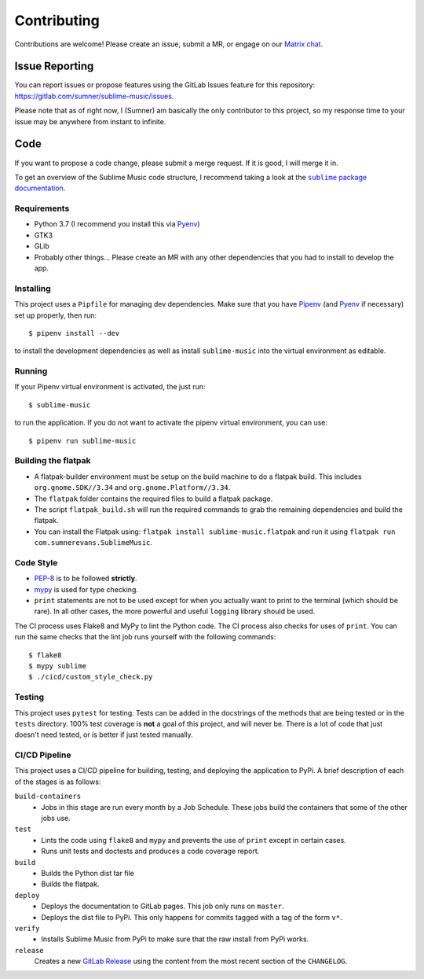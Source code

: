 Contributing
############

Contributions are welcome! Please create an issue, submit a MR, or engage on our
`Matrix chat`_.

.. _Matrix chat: https://matrix.to/#/!veTDkgvBExJGKIBYlU:matrix.org?via=matrix.org

Issue Reporting
===============

You can report issues or propose features using the GitLab Issues feature for
this repository: https://gitlab.com/sumner/sublime-music/issues.

Please note that as of right now, I (Sumner) am basically the only contributor
to this project, so my response time to your issue may be anywhere from instant
to infinite.

Code
====

If you want to propose a code change, please submit a merge request. If it is
good, I will merge it in.

To get an overview of the Sublime Music code structure, I recommend taking a
look at the |docs|_.

.. |docs| replace:: ``sublime`` package documentation
.. _docs: https://sumner.gitlab.io/sublime-music/api/sublime.html

Requirements
------------

- Python 3.7 (I recommend you install this via Pyenv_)
- GTK3
- GLib
- Probably other things... Please create an MR with any other dependencies that
  you had to install to develop the app.

Installing
----------

This project uses a ``Pipfile`` for managing dev dependencies. Make sure that
you have Pipenv_ (and Pyenv_ if necessary) set up properly, then run::

    $ pipenv install --dev

to install the development dependencies as well as install ``sublime-music``
into the virtual environment as editable.

.. _Pipenv: https://pipenv.readthedocs.io/
.. _Pyenv: https://github.com/pyenv/pyenv

Running
-------

If your Pipenv virtual environment is activated, the just run::

    $ sublime-music

to run the application. If you do not want to activate the pipenv virtual
environment, you can use::

    $ pipenv run sublime-music

Building the flatpak
--------------------

- A flatpak-builder environment must be setup on the build machine to do a
  flatpak build. This includes ``org.gnome.SDK//3.34`` and
  ``org.gnome.Platform//3.34``.
- The ``flatpak`` folder contains the required files to build a flatpak package.
- The script ``flatpak_build.sh`` will run the required commands to grab the
  remaining dependencies and build the flatpak.
- You can install the Flatpak using: ``flatpak install sublime-music.flatpak``
  and run it using ``flatpak run com.sumnerevans.SublimeMusic``.

Code Style
----------

* `PEP-8`_ is to be followed **strictly**.
* `mypy`_ is used for type checking.
* ``print`` statements are not to be used except for when you actually want to
  print to the terminal (which should be rare). In all other cases, the more
  powerful and useful ``logging`` library should be used.

.. _`PEP-8`: https://www.python.org/dev/peps/pep-0008/
.. _mypy: http://mypy-lang.org/

The CI process uses Flake8 and MyPy to lint the Python code. The CI process also
checks for uses of ``print``. You can run the same checks that the lint job runs
yourself with the following commands::

    $ flake8
    $ mypy sublime
    $ ./cicd/custom_style_check.py

Testing
-------

This project uses ``pytest`` for testing. Tests can be added in the docstrings
of the methods that are being tested or in the ``tests`` directory. 100% test
coverage is **not** a goal of this project, and will never be. There is a lot of
code that just doesn't need tested, or is better if just tested manually.

CI/CD Pipeline
--------------

This project uses a CI/CD pipeline for building, testing, and deploying the
application to PyPi. A brief description of each of the stages is as follows:

``build-containers``
    * Jobs in this stage are run every month by a Job Schedule. These jobs build
      the containers that some of the other jobs use.

``test``
    * Lints the code using ``flake8`` and ``mypy`` and prevents the use of
      ``print`` except in certain cases.
    * Runs unit tests and doctests and produces a code coverage report.

``build``
    * Builds the Python dist tar file
    * Builds the flatpak.

``deploy``
    * Deploys the documentation to GitLab pages. This job only runs on
      ``master``.
    * Deploys the dist file to PyPi. This only happens for commits tagged with a
      tag of the form ``v*``.

``verify``
    * Installs Sublime Music from PyPi to make sure that the raw install from
      PyPi works.

``release``
    Creates a new `GitLab Release`_ using the content from the most recent
    section of the ``CHANGELOG``.

.. _GitLab Release: https://gitlab.com/sumner/sublime-music/-/releases
